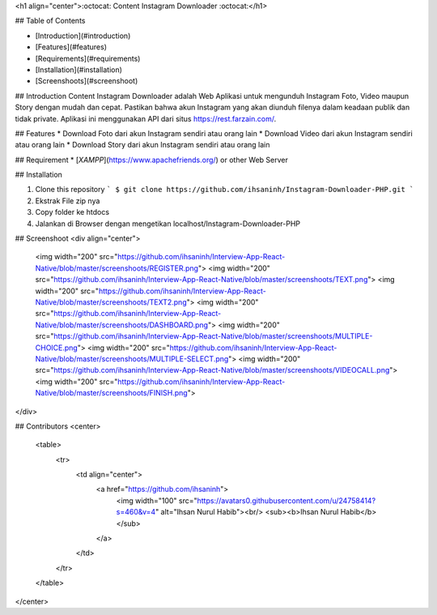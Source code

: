 <h1 align="center">:octocat: Content Instagram Downloader :octocat:</h1>

## Table of Contents

- [Introduction](#introduction)
- [Features](#features)
- [Requirements](#requirements)
- [Installation](#installation)
- [Screenshoots](#screenshoot)

## Introduction
Content Instagram Downloader adalah Web Aplikasi untuk mengunduh Instagram Foto, Video maupun Story dengan mudah dan cepat. Pastikan bahwa akun Instagram yang akan diunduh filenya dalam keadaan publik dan tidak private. Aplikasi ini menggunakan API dari situs https://rest.farzain.com/.


## Features
* Download Foto dari akun Instagram sendiri atau orang lain
* Download Video dari akun Instagram sendiri atau orang lain
* Download Story dari akun Instagram sendiri atau orang lain

## Requirement
* [`XAMPP`](https://www.apachefriends.org/) or other Web Server

## Installation

1. Clone this repository
   ```
   $ git clone https://github.com/ihsaninh/Instagram-Downloader-PHP.git
   ```
2. Ekstrak File zip nya
3. Copy folder ke htdocs
4. Jalankan di Browser dengan mengetikan localhost/Instagram-Downloader-PHP

## Screenshoot
<div align="center">
    <img width="200" src="https://github.com/ihsaninh/Interview-App-React-Native/blob/master/screenshoots/REGISTER.png">   
    <img width="200" src="https://github.com/ihsaninh/Interview-App-React-Native/blob/master/screenshoots/TEXT.png">  
    <img width="200" src="https://github.com/ihsaninh/Interview-App-React-Native/blob/master/screenshoots/TEXT2.png">    
    <img width="200" src="https://github.com/ihsaninh/Interview-App-React-Native/blob/master/screenshoots/DASHBOARD.png">   
    <img width="200" src="https://github.com/ihsaninh/Interview-App-React-Native/blob/master/screenshoots/MULTIPLE-CHOICE.png"> 
    <img width="200" src="https://github.com/ihsaninh/Interview-App-React-Native/blob/master/screenshoots/MULTIPLE-SELECT.png">
    <img width="200" src="https://github.com/ihsaninh/Interview-App-React-Native/blob/master/screenshoots/VIDEOCALL.png">
    <img width="200" src="https://github.com/ihsaninh/Interview-App-React-Native/blob/master/screenshoots/FINISH.png">
</div>


## Contributors
<center>
  <table>
    <tr>
      <td align="center">
        <a href="https://github.com/ihsaninh">
          <img width="100" src="https://avatars0.githubusercontent.com/u/24758414?s=460&v=4" alt="Ihsan Nurul Habib"><br/>
          <sub><b>Ihsan Nurul Habib</b></sub>
        </a>
      </td>
    </tr>
  </table>
</center>
